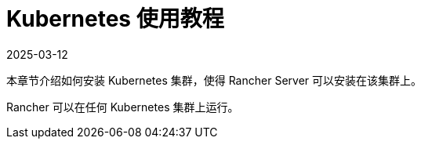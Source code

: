 = Kubernetes 使用教程
:page-languages: [en, zh]
:revdate: 2025-03-12
:page-revdate: {revdate}

本章节介绍如何安装 Kubernetes 集群，使得 Rancher Server 可以安装在该集群上。

Rancher 可以在任何 Kubernetes 集群上运行。

